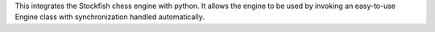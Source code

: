 This integrates the Stockfish chess engine with python. It allows the engine to be used
by invoking an easy-to-use Engine class with synchronization handled automatically.


